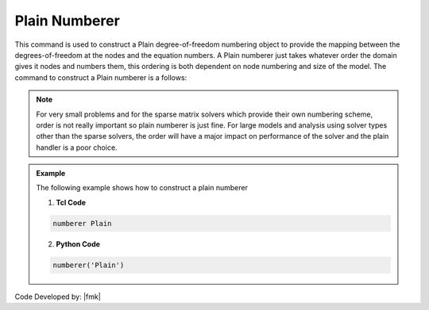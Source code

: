 Plain Numberer
^^^^^^^^^^^^^^

This command is used to construct a Plain degree-of-freedom numbering object to provide the mapping between the degrees-of-freedom at the nodes and the equation numbers. A Plain numberer just takes whatever order the domain gives it nodes and numbers them, this ordering is both dependent on node numbering and size of the model. The command to construct a Plain numberer is a follows:


.. function:: numberer Plain

.. note::

   For very small problems and for the sparse matrix solvers which provide their own numbering scheme, order is not really important so plain numberer is just fine. For large models and analysis using solver types other than the sparse solvers, the order will have a major impact on performance of the solver and the plain handler is a poor choice.


.. admonition:: Example 

   The following example shows how to construct a plain numberer

   1. **Tcl Code**

   .. code-block:: tcl

      numberer Plain


   2. **Python Code**

   .. code-block:: python

      numberer('Plain')



Code Developed by: |fmk|